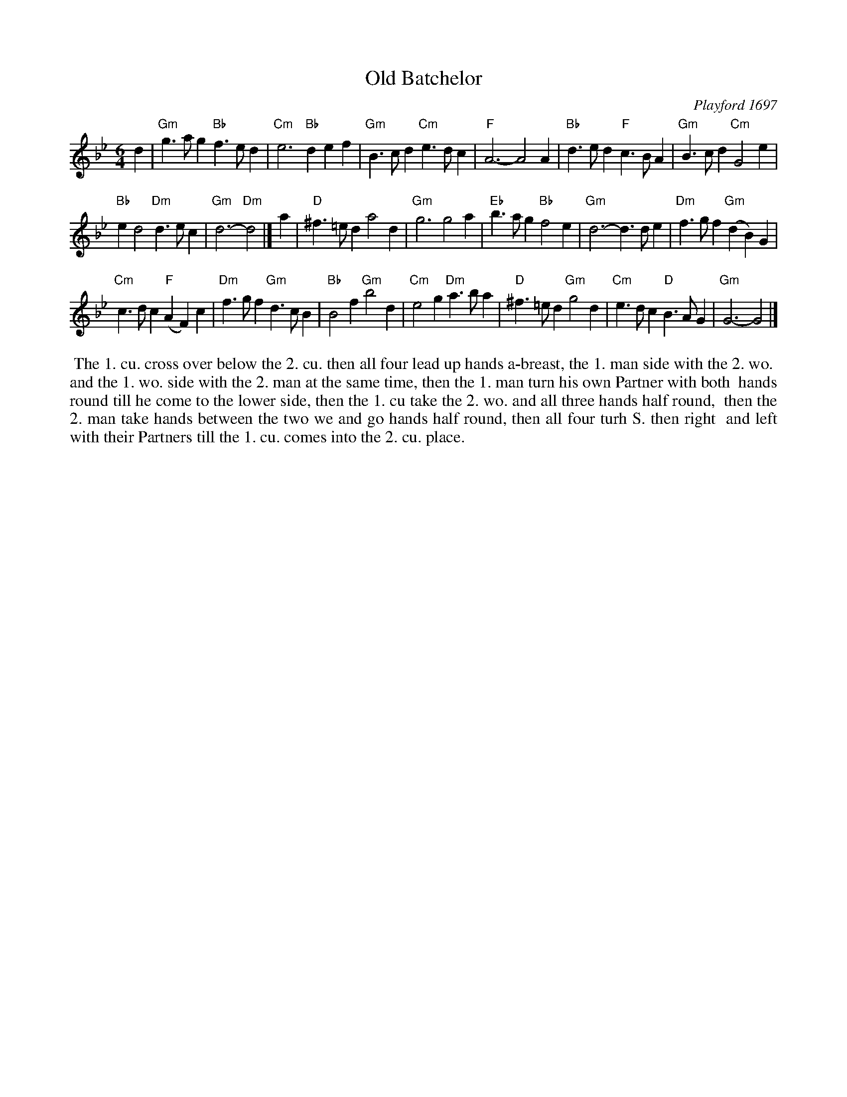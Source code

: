 X: 1
T: Old Batchelor
O: Playford 1697
B: Playford "English Dancing Master" 1697 #165
R: jig
Z: 2017 John Chambers <jc:trillian.mit.edu>
S: https://www.youtube.com/watch?v=A8I5WFBPyR0 2017-5-30
N: The chords were obviously added by a modern (unnamed) editor.
M: 6/4
L: 1/4
K: Gm
d |\
"Gm"g>ag "Bb"f>ed | "Cm"e3 "Bb"def |\
"Gm"B>cd "Cm"e>dc | "F"A3- A2 A |\
"Bb"d>ed "F"c>BA | "Gm"B>cd "Cm"G2e |
"Bb"ed2 "Dm"d>ec | "Gm"d3- "Dm"d2 |]\
a |\
"D"^f>=ed a2d | "Gm"g3 g2a |\
"Eb"b>ag "Bb"f2e | "Gm"d3- d>de |\
"Dm"f>gf "Gm"(dB)G |
"Cm"c>dc "F"(AF)c |\
"Dm"f>gf "Gm"d>cB | "Bb"B2f "Gm"b2d |\
"Cm"e2g "Dm"a>ba | "D"^f>=ed "Gm"g2d |\
"Cm"e>dc "D"B>AG | "Gm"G3- G2 |]
%%begintext align
%% The 1. cu. cross over below the 2. cu. then all four lead up hands a-breast, the 1. man side with the 2. wo.
%% and the 1. wo. side with the 2. man at the same time, then the 1. man turn his own Partner with both
%% hands round till he come to the lower side, then the 1. cu take the 2. wo. and all three hands half round,
%% then the 2. man take hands between the two we and go hands half round, then all four turh S. then right
%% and left with their Partners till the 1. cu. comes into the 2. cu. place.
%%endtext
